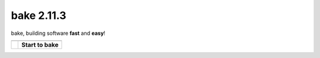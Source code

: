 bake 2.11.3
==========================================
bake, building software **fast** and **easy**!

=======================================            =======================================
\                                                  \ 
=======================================            =======================================
.. image:: _static/bake_tagcloud.png               **Start to bake**

                                                   .. toctree::
                                                        :maxdepth: 2
                                                        
                                                        why_bake/why_bake
                                                        install/install_bake
                                                        quickstart/quickstart
                                                        concepts/concepts
                                                        syntax/syntax
                                                        commandline/commandline
                                                        ide/ide_integrations
                                                        tips_and_tricks/tips_and_tricks
                                                        performance/performance
                                                        known_issues
                                                        changelog
                                                        license
														
                                                   .. toctree::
                                                        :maxdepth: 1

                                                        internal
=======================================            =======================================



